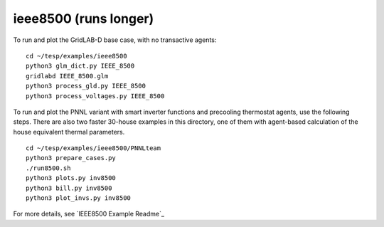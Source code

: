 ..
    _ Copyright (C) 2021 Battelle Memorial Institute
    _ file: ieee8500.rst
    
ieee8500 (runs longer)
~~~~~~~~~~~~~~~~~~~~~~

To run and plot the GridLAB-D base case, with no transactive agents:

::

 cd ~/tesp/examples/ieee8500
 python3 glm_dict.py IEEE_8500
 gridlabd IEEE_8500.glm
 python3 process_gld.py IEEE_8500
 python3 process_voltages.py IEEE_8500

To run and plot the PNNL variant with smart inverter functions and
precooling thermostat agents, use the following steps. There are
also two faster 30-house examples in this directory, one of them
with agent-based calculation of the house equivalent thermal parameters.

::

 cd ~/tesp/examples/ieee8500/PNNLteam
 python3 prepare_cases.py
 ./run8500.sh
 python3 plots.py inv8500
 python3 bill.py inv8500
 python3 plot_invs.py inv8500

For more details, see `IEEE8500 Example Readme`_